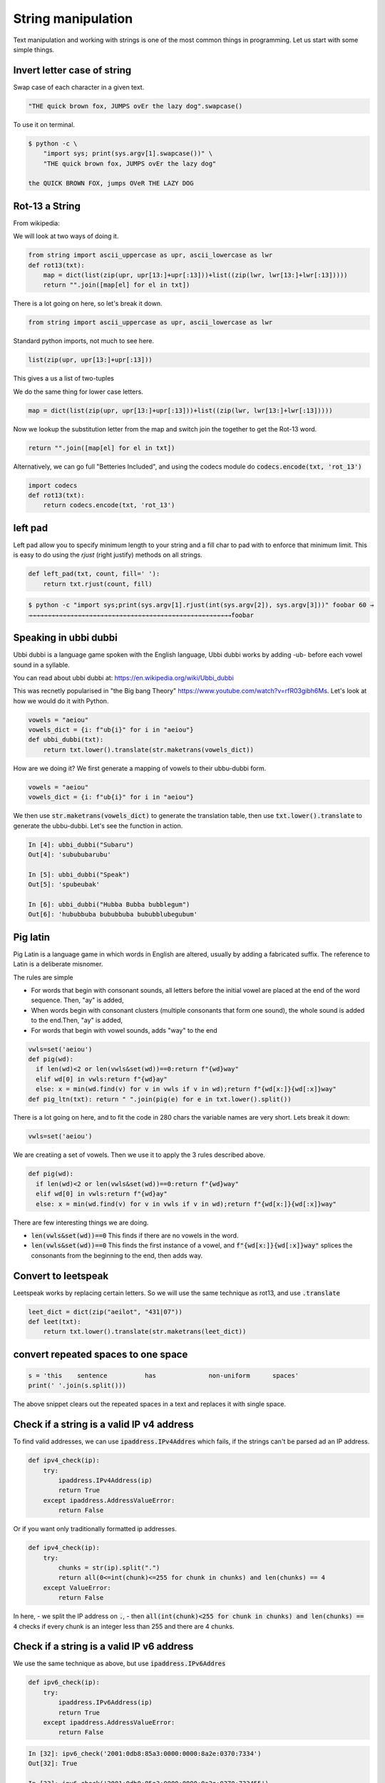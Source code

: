 String manipulation
++++++++++++++++++++++++

Text manipulation and working with strings is one of the most common things in programming. Let us start with some simple things.

Invert letter case of string
===============================

Swap case of each character in a given text.

.. code-block:: python

    "THE quick brown fox, JUMPS ovEr the lazy dog".swapcase()

To use it on terminal.

.. code-block:: bash

    $ python -c \
        "import sys; print(sys.argv[1].swapcase())" \
        "THE quick brown fox, JUMPS ovEr the lazy dog"

    the QUICK BROWN FOX, jumps OVeR THE LAZY DOG

Rot-13 a String
====================

From wikipedia:

.. note: ROT13 ("rotate by 13 places", sometimes hyphenated ROT-13) is a simple letter substitution cipher that replaces a letter with the 13th letter after it, in the alphabet.

We will look at two ways of doing it.

.. code-block:: python

    from string import ascii_uppercase as upr, ascii_lowercase as lwr
    def rot13(txt):
        map = dict(list(zip(upr, upr[13:]+upr[:13]))+list((zip(lwr, lwr[13:]+lwr[:13]))))
        return "".join([map[el] for el in txt])

There is a lot going on here, so let's break it down.

.. code-block:: python

    from string import ascii_uppercase as upr, ascii_lowercase as lwr

Standard python imports, not much to see here.

.. code-block:: python

    list(zip(upr, upr[13:]+upr[:13]))

This gives a us a list of two-tuples

.. code-block

    [('A', 'N'),
    ('B', 'O'),
    ('C', 'P'),
    ...
    ]

We do the same thing for lower case letters.

.. code-block:: python

    map = dict(list(zip(upr, upr[13:]+upr[:13]))+list((zip(lwr, lwr[13:]+lwr[:13]))))

Now we lookup the substitution letter from the map and switch join the together to get the Rot-13 word.

.. code-block:: python

    return "".join([map[el] for el in txt])

Alternatively, we can go full "Betteries Included", and using the codecs module do :code:`codecs.encode(txt, 'rot_13')`

.. code-block:: python

    import codecs
    def rot13(txt):
        return codecs.encode(txt, 'rot_13')


left pad
========

Left pad allow you to specify minimum length to your string and a fill char to pad with to enforce that minimum limit.
This is easy to do using the `rjust` (right justify) methods on all strings.

.. code-block:: python

    def left_pad(txt, count, fill=' '):
        return txt.rjust(count, fill)

.. code-block:: bash

    $ python -c "import sys;print(sys.argv[1].rjust(int(sys.argv[2]), sys.argv[3]))" foobar 60 →
    →→→→→→→→→→→→→→→→→→→→→→→→→→→→→→→→→→→→→→→→→→→→→→→→→→→→→→foobar


Speaking in ubbi dubbi
================================

Ubbi dubbi is a language game spoken with the English language, Ubbi dubbi works by adding -ub- before each vowel sound in a syllable.

You can read about ubbi dubbi at: https://en.wikipedia.org/wiki/Ubbi_dubbi

This was recnetly popularised in "the Big bang Theory" https://www.youtube.com/watch?v=rfR03gibh6Ms.
Let's look at how we would do it with Python.

.. code-block:: python

    vowels = "aeiou"
    vowels_dict = {i: f"ub{i}" for i in "aeiou"}
    def ubbi_dubbi(txt):
        return txt.lower().translate(str.maketrans(vowels_dict))

How are we doing it? We first generate a mapping of vowels to their ubbu-dubbi form.

.. code-block:: python

    vowels = "aeiou"
    vowels_dict = {i: f"ub{i}" for i in "aeiou"}


We then use :code:`str.maketrans(vowels_dict)` to generate the translation table,
then use :code:`txt.lower().translate` to generate the ubbu-dubbi. Let's see the function in action.

.. code-block:: bash

    In [4]: ubbi_dubbi("Subaru")
    Out[4]: 'subububarubu'

    In [5]: ubbi_dubbi("Speak")
    Out[5]: 'spubeubak'

    In [6]: ubbi_dubbi("Hubba Bubba bubblegum")
    Out[6]: 'hububbuba bububbuba bububblubegubum'



Pig latin
================

Pig Latin is a language game in which words in English are altered, usually by adding a fabricated suffix. The reference to Latin is a deliberate misnomer.

The rules are simple

- For words that begin with consonant sounds, all letters before the initial vowel are placed at the end of the word sequence. Then, "ay" is added,
- When words begin with consonant clusters (multiple consonants that form one sound), the whole sound is added to the end.Then, "ay" is added,
- For words that begin with vowel sounds, adds "way" to the end

.. code-block:: python

    vwls=set('aeiou')
    def pig(wd):
      if len(wd)<2 or len(vwls&set(wd))==0:return f"{wd}way"
      elif wd[0] in vwls:return f"{wd}ay"
      else: x = min(wd.find(v) for v in vwls if v in wd);return f"{wd[x:]}{wd[:x]}way"
    def pig_ltn(txt): return " ".join(pig(e) for e in txt.lower().split())

There is a lot going on here, and to fit the code in 280 chars the variable names are very short. Lets break it down:

.. code-block:: python

    vwls=set('aeiou')

We are creatiing a set of vowels. Then we use it to apply the 3 rules described above.

.. code-block:: python

    def pig(wd):
      if len(wd)<2 or len(vwls&set(wd))==0:return f"{wd}way"
      elif wd[0] in vwls:return f"{wd}ay"
      else: x = min(wd.find(v) for v in vwls if v in wd);return f"{wd[x:]}{wd[:x]}way"

There are few interesting things we are doing.

- :code:`len(vwls&set(wd))==0` This finds if there are no vowels in the word.
- :code:`len(vwls&set(wd))==0` This finds the first instance of a vowel, and :code:`f"{wd[x:]}{wd[:x]}way"` splices the consonants from the beginning to the end, then adds way.


Convert to leetspeak
========================

Leetspeak works by replacing certain letters. So we will use the same technique as rot13, and use :code:`.translate`

.. code-block:: python

    leet_dict = dict(zip("aeilot", "431|07"))
    def leet(txt):
        return txt.lower().translate(str.maketrans(leet_dict))


convert repeated spaces to one space
====================================

.. code-block:: python

    s = 'this    sentence          has              non-uniform      spaces'
    print(' '.join(s.split()))

The above snippet clears out the repeated spaces in a text and replaces it with single space.


Check if a string is a valid IP v4 address
========================================================================

To find valid addresses, we can use :code:`ipaddress.IPv4Addres` which fails, if the strings can't be parsed ad an IP address.

.. code-block:: python

    def ipv4_check(ip):
        try:
            ipaddress.IPv4Address(ip)
            return True
        except ipaddress.AddressValueError:
            return False

Or if you want only traditionally formatted ip addresses.

.. code-block:: python

    def ipv4_check(ip):
        try:
            chunks = str(ip).split(".")
            return all(0<=int(chunk)<=255 for chunk in chunks) and len(chunks) == 4
        except ValueError:
            return False

In here,
- we split the IP address on :code:`.`,
- then :code:`all(int(chunk)<255 for chunk in chunks) and len(chunks) == 4` checks if every chunk is an integer less than 255 and there are 4 chunks.

Check if a string is a valid IP v6 address
========================================================================

We use the same technique as above, but use :code:`ipaddress.IPv6Addres`

.. code-block:: python

    def ipv6_check(ip):
        try:
            ipaddress.IPv6Address(ip)
            return True
        except ipaddress.AddressValueError:
            return False

.. code-block:: bash

    In [32]: ipv6_check('2001:0db8:85a3:0000:0000:8a2e:0370:7334')
    Out[32]: True

    In [33]: ipv6_check('2001:0db8:85a3:0000:0000:8a2e:0370:733455')
    Out[33]: False


Or if you want only traditionally formatted ip addresses.

.. code-block:: python

    def ipv6_check(ip):
        try:
            chunks = str(ip).split(":")
            return all(int(chunk, 16)<16**4 for chunk in chunks) and len(chunks) == 8
        except ValueError:
            return False

Again we use the same technique as IPv4,
- splitting the address on :code:`:`
- Ensuring each chunk is parsable as a hexadecimal string, and less than :code:`16**4`.

Check if string is palindrome
==============================

A palindrome is a word, number, or other sequence of characters which reads the same backward as forward.

.. code-block:: python

    def is_palindrome(txt):
        return txt == txt[::-1]


Python's extended slicing syntax :code:`[::-1]` returns the reverse of a given string or an iterable. By comparing the two, we find out if a string is a palindrome.


Find all valid anagrams of a word
=======================================

To generate all valid anagrams,

- use :code:`itertools.permutations` to genrate the permutations
- Use :code:`words=set(open('/usr/share/dict/words').read().split())` to get a woldlist
- Check if the existing permutation exists and then we will return a set.

.. code-block:: python

    import itertools
    words=set(open('/usr/share/dict/words').read().split())
    def anagrams(txt):
        return set(["".join(perm) for perm in itertools.permutations(txt.lower())
            if "".join(perm) in words])


.. code-block:: ipython

    In [5]: anagrams('hello')
    Out[5]: {'hello'}

    In [6]: anagrams('rat')
    Out[6]: {'art', 'rat', 'tar'}

    In [7]: anagrams('post')
    Out[7]: {'opts', 'post', 'pots', 'spot', 'stop', 'tops'}
